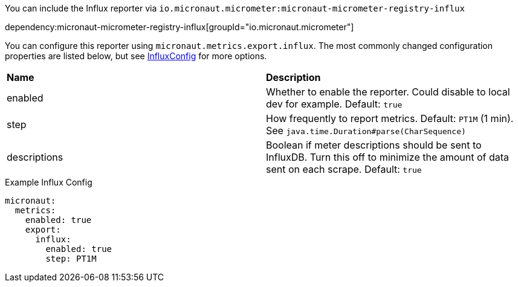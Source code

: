You can include the Influx reporter via `io.micronaut.micrometer:micronaut-micrometer-registry-influx`

dependency:micronaut-micrometer-registry-influx[groupId="io.micronaut.micrometer"]

You can configure this reporter using `micronaut.metrics.export.influx`.  The most commonly changed configuration properties are listed below, but see
https://github.com/micrometer-metrics/micrometer/blob/master/implementations/micrometer-registry-influx/src/main/java/io/micrometer/influx/InfluxConfig.java[InfluxConfig]
for more options.

|=======
|*Name* |*Description*
|enabled |Whether to enable the reporter. Could disable to local dev for example. Default: `true`
|step |How frequently to report metrics. Default: `PT1M` (1 min).  See `java.time.Duration#parse(CharSequence)`
|descriptions | Boolean if meter descriptions should be sent to InfluxDB. Turn this off to minimize the amount of data sent on each scrape. Default: `true`
|=======

.Example Influx Config
[source,yml]
----
micronaut:
  metrics:
    enabled: true
    export:
      influx:
        enabled: true
        step: PT1M
----
